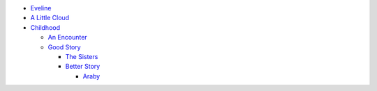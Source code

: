 * `Eveline`_
* `A Little Cloud`_
* `Childhood`_

  * `An Encounter`_
  * `Good Story`_

    * `The Sisters`_
    * `Better Story`_

      * `Araby`_

.. _Eveline: ./eveline.md
.. _A Little Cloud: ./a_little_cloud.md
.. _Childhood: ./first_section
.. _An Encounter: ./first_section/an_encounter.md
.. _Good Story: ./first_section/good_story
.. _The Sisters: ./first_section/the_sisters.md]
.. _Better Story: ./first_section/good_story/better_story
.. _Araby: ./first_section/good_story/better_story/araby.md
